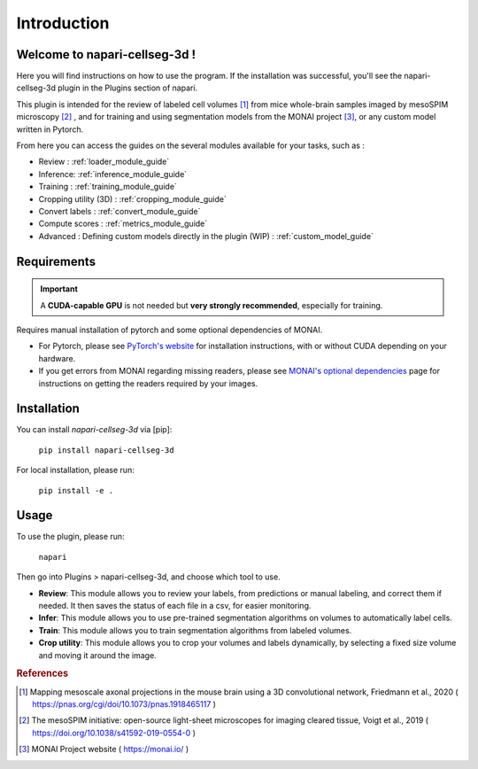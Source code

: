 Introduction
===================

Welcome to napari-cellseg-3d !
--------------------------------------------

Here you will find instructions on how to use the program.
If the installation was successful, you'll see the napari-cellseg-3d plugin
in the Plugins section of napari.

This plugin is intended for the review of labeled cell volumes [#]_ from mice whole-brain samples
imaged by mesoSPIM microscopy [#]_ , and for training and using segmentation models from the MONAI project [#]_, or
any custom model written in Pytorch.

From here you can access the guides on the several modules available for your tasks, such as :

* Review : :ref:`loader_module_guide`
* Inference: :ref:`inference_module_guide`
* Training : :ref:`training_module_guide`
* Cropping utility (3D) : :ref:`cropping_module_guide`
* Convert labels : :ref:`convert_module_guide`
* Compute scores : :ref:`metrics_module_guide`
* Advanced : Defining custom models directly in the plugin (WIP) : :ref:`custom_model_guide`


Requirements
--------------------------------------------

.. important::
    A **CUDA-capable GPU** is not needed but **very strongly recommended**, especially for training.

Requires manual installation of pytorch and some optional dependencies of MONAI.

* For Pytorch, please see `PyTorch's website`_ for installation instructions, with or without CUDA depending on your hardware.

* If you get errors from MONAI regarding missing readers, please see `MONAI's optional dependencies`_ page for instructions on getting the readers required by your images.

.. _MONAI's optional dependencies: https://docs.monai.io/en/stable/installation.html#installing-the-recommended-dependencies
.. _PyTorch's website: https://pytorch.org/get-started/locally/

Installation
--------------------------------------------

You can install `napari-cellseg-3d` via [pip]:

    ``pip install napari-cellseg-3d``

For local installation, please run:

    ``pip install -e .``



Usage
--------------------------------------------

To use the plugin, please run:

    ``napari``

Then go into Plugins > napari-cellseg-3d, and choose which tool to use.

- **Review**: This module allows you to review your labels, from predictions or manual labeling, and correct them if needed. It then saves the status of each file in a csv, for easier monitoring.
- **Infer**: This module allows you to use pre-trained segmentation algorithms on volumes to automatically label cells.
- **Train**:  This module allows you to train segmentation algorithms from labeled volumes.
- **Crop utility**: This module allows you to crop your volumes and labels dynamically, by selecting a fixed size volume and moving it around the image.





.. rubric:: References

.. [#] Mapping mesoscale axonal projections in the mouse brain using a 3D convolutional network, Friedmann et al., 2020 ( https://pnas.org/cgi/doi/10.1073/pnas.1918465117 )
.. [#] The mesoSPIM initiative: open-source light-sheet microscopes for imaging cleared tissue, Voigt et al., 2019 ( https://doi.org/10.1038/s41592-019-0554-0 )
.. [#] MONAI Project website ( https://monai.io/ )

